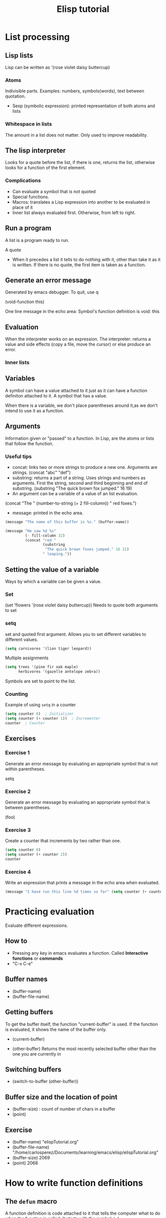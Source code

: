 #+TITLE: Elisp tutorial


* List processing

** Lisp lists

Lisp can be written as '(rose violet daisy buttercup)

*** Atoms
Indivisible parts. Examples: numbers, symbols(words), text between quotation.
 - Sexp (symbolic expression): printed representation of both atoms and lists

*** Whitespace in lists
The amount in a list does not matter. Only used to improve readability.

** The lisp interpreter
Looks for a quote before the list, if there is one, returns the list, otherwise
looks for a function of the first element.

*** Complications
 - Can evaluate a symbol that is not quoted
 - Special functions.
 - Macros: translates a Lisp expression into another to be evaluated in place
   of it
 - Inner list always evaluated first. Otherwise, from left to right.

** Run a program
A list is a program ready to run.

A quote
 - When it precedes a list it tells to do nothing with it, other than take it
   as it is written. If there is no quote, the first item is taken as a
   function.

** Generate an error message
Generated by emacs debugger. To quit, use q

(void-function this)

One line message in the echo area:
Symbol's function definition is void: this

** Evaluation
When the interpreter works on an expression.
The interpreter: returns a value and side effects (copy a file, move the
cursor) or else produce an error.

*** Inner lists

** Variables
A symbol can have a value attached to it just as it can have a function
definiton attached to it.
A symbol that has a value.

When there is a variable, we don't place parentheses around it,as we don't
intend to use it as a function.

** Arguments
Information given or "passed" to a function.
In Lisp, are the atoms or lists that follow the function.

*** Useful tips
 - concat: links two or more strings to produce a new one. Arguments are
   strings. (concat "abc" "def")
 - substring: returns a part of a string. Uses strings and numbers as
   arguments. First the string, second and third beginning and end of
   substring. (substring "The quick brown fox jumped." 16 19)
 - An argument can be a variable of a value of an list evaluation.
 (concat "The " (number-to-string (+ 2 fill-column)) " red foxes.")
 - message: printed in the echo area.

#+BEGIN_SRC emacs-lisp
(message "The name of this buffer is %s." (buffer-name))
#+END_SRC  

#+BEGIN_SRC emacs-lisp
(message "He saw %d %s"
         (- fill-column 32)
         (concat "red "
                 (substring
                  "The quick brown foxes jumped." 16 21)
                 " leaping."))
#+END_SRC

#+RESULTS:
: He saw 47 red foxes leaping.
** Setting the value of a variable
Ways by which a variable can be given a value.

*** Set

(set 'flowers '(rose violet daisy buttercup))
Needs to quote both arguments to set

*** setq
set and quoted first argument. Allows you to set different variables to
different values.

#+BEGIN_SRC emacs-lisp
(setq carnivores '(lion tiger leopard))
#+END_SRC

Multiple assignments

#+BEGIN_SRC emacs-lisp
(setq trees '(pine fir oak maple)
      herbivores '(gazelle antelope zebra))
#+END_SRC

Symbols are set to point to the list.

*** Counting
Example of using ~setq~ in a counter

#+BEGIN_SRC emacs-lisp
(setq counter 0)  ; Initializer
(setq counter (+ counter 1))  ; Incrementer
counter  ; Counter
#+END_SRC

#+RESULTS:
: 1

** Exercises

*** Exercise 1
Generate an error message by evaluating an appropriate symbol that is not
within parentheses.

setq

*** Exercise 2
Generate an error message by evaluating an appropriate symbol that is between
parentheses.

(foo)

*** Exercise 3
Create a counter that increments by two rather than one.

#+BEGIN_SRC emacs-lisp
(setq counter 0)
(setq counter (+ counter 2))
counter
#+END_SRC

#+RESULTS:
: 2

*** Exercise 4
Write an expression that prints a message in the echo area when evaluated.
#+BEGIN_SRC emacs-lisp :var counter=1
(message "I have run this line %d times so far" (setq counter (+ counter 1)))
#+END_SRC

#+RESULTS:
: I have run this line 2 times so far

* Practicing evaluation
Evaluate different expressions.

** How to
  - Pressing any key in emacs evaluates a function. Called *Interactive
    functions* or *commands*
  - "C-x C-e"

** Buffer names 
 - (buffer-name)
 - (buffer-file-name)

** Getting buffers
To get the buffer itself, the function "current-buffer" is used.
If the function is evaluated, it shows the name of the buffer only.
 - (current-buffer)

 - (other-buffer) Returns the most recently selected buffer other than the one
   you are currently in

** Switching buffers
 - (switch-to-buffer (other-buffer))

** Buffer size and the location of point

 - (buffer-size) : count of number of chars in a buffer
 - (point)

** Exercise
 - (buffer-name)  "elispTutorial.org"
 - (buffer-file-name)
   "/home/carlosperez/Documents/learning/emacs/elisp/elispTutorial.org" 
 - (buffer-size) 2069
 - (point) 2068

* How to write function definitions

** The ~defun~ macro
A function definition is code attached to it that tells the computer what to do
when the function is called. It starts with the symbol ~defun~

Parts of a function:
 - Name of the symbol to which is attached
 - List of args. If not, the empty list ()
 - Documentation
 - Expression to make it interactive, to use it after ~M-x~
 - Code or body

     (defun FUNCTION-NAME (ARGUMENTS…)
       "OPTIONAL-DOCUMENTATION…"
       (interactive ARGUMENT-PASSING-INFO)     ; optional
       BODY…)

An example:
     (defun multiply-by-seven (number)
       "Multiply NUMBER by seven."
       (* 7 number))

** Install a function definition
Evaluate a defun, so it is installed in Emacs

*** Change a function definition
JUst rewrite and re evaluate it

** Make a function interactive
You make it by placing a list that begins with the special form 'interactive'
inmediately after the documentation.

When a function is called interactively, the value returned is not
automatically displayed.

*** Example

     (defun multiply-by-seven (number)       ; Interactive version.
       "Multiply NUMBER by seven."
       (interactive "p")
       (message "The result is %d" (* 7 number)))

A prefix argument is passed to an interactive function by typing the <META> key
followed by a number, for example, ‘M-3 M-e’, or by typing ‘C-u’ and then a
number, for example, ‘C-u 3 M-e’ (if you type ‘C-u’ without a number, it
defaults to 4).

** Different options for interactive
(interactive "p")

 - p: Interpret your typing C-u as a command to pass the number to the function
   as its argument.

     (interactive "p\ncZap to char: ")

** Install code permanently
Different options
 - Put the code in your .emacs init file
 - Use the ~load~ function
 - Put it in ~site-init.el~ . Makes it available for anyone using the machine

** Let
Used to attach or bind a symbol to a value in such a way that the Lisp
interpreter will not confuse the variable with a variable of the same name that
is not part of the function.

Used to name local variables. It is like a temporary and local ~setq~

After ‘let’ has created and bound the variables, it executes the code in the
body of the ‘let’, and returns the value of the last expression in the body, as
the value of the whole ‘let’ expression.

*** Parts
A ~let~ expression is a list of 3 parts.
 1) Symbol ~let~
 2) varlist: each element is a symbol by itself or a two-element list
 3) body: one or more lists


(let VARLIST BODY...)

     (let ((VARIABLE VALUE)
           (VARIABLE VALUE)
           …)
       BODY…)

*** Sample ~let~ expression

     (let ((zebra 'stripes)
           (tiger 'fierce))
       (message "One kind of animal has %s and another is %s."
                zebra tiger))

If you do not bind the variables in a ‘let’ statement to specific initial
values, they will automatically be bound to an initial value of ‘nil

** The ~if~ special form
Conditional, instructs the computer to make decisions.

     (if TRUE-OR-FALSE-TEST
         ACTION-TO-CARRY-OUT-IF-TEST-IS-TRUE)

An example
     (if (> 5 4)                             ; if-part
         (message "5 is greater than 4!"))   ; then-part
The function > tests whether its first argument is greater than its second
     argument and returns true if it is.

The value to test is usually not known beforehand

     (defun type-of-animal (characteristic)
       "Print message in echo area depending on CHARACTERISTIC.
     If the CHARACTERISTIC is the symbol `fierce',
     then warn of a tiger."
       (if (equal characteristic 'fierce)
           (message "It's a tiger!")))

In Lisp, ‘equal’ is a function that determines whether its first argument is
equal to its second argument.

** ~If-then-else~ expressions
An ~if~ expression might have an optional third argument, the ~else-part~, when
the true-or-false-test returns false.

The word ~else~ is not written in the codes. It comes after the then part.

     (if TRUE-OR-FALSE-TEST
         ACTION-TO-CARRY-OUT-IF-THE-TEST-RETURNS-TRUE
       ACTION-TO-CARRY-OUT-IF-THE-TEST-RETURNS-FALSE)

     (if (> 4 5)                               ; if-part
         (message "4 falsely greater than 5!") ; then-part
       (message "4 is not greater than 5!"))   ; else-part

** Truth and falsehood in Elisp
The expression that tests for truth is interpreted as "true" if the result of
evaluating is a value that is not "nil".

*** Nil explained
Two meanings:
 - Empty list ()
 - False

** ~save-excursion~
Saves the location of point and mark, executes the body of the function, and
then restores point and mark to their previous positions.

*** Point and mark
 - Point: current location of the cursor. When it appears on top of a
   character, it is inmediately before (point)
 - Mark: Another position, set by C-<SPC> (set-mark-command). You can use the
   command C-x C-x (exchange-point-and-mark) to cause the cursor to jump to the
   mark and set the mark to be the previous position of point. You can jump to
   a previous mark with C-u C-<SPC>. They are saved in the mark ring.
 - Region: the part of the buffer between point and mark.


*** Template for using it

     (save-excursion
       BODY…)


     (let VARLIST
       (save-excursion
         BODY…))


